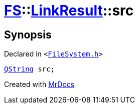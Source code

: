 [#FS-LinkResult-src]
= xref:FS.adoc[FS]::xref:FS/LinkResult.adoc[LinkResult]::src
:relfileprefix: ../../
:mrdocs:


== Synopsis

Declared in `&lt;https://github.com/PrismLauncher/PrismLauncher/blob/develop/FileSystem.h#L165[FileSystem&period;h]&gt;`

[source,cpp,subs="verbatim,replacements,macros,-callouts"]
----
xref:QString.adoc[QString] src;
----



[.small]#Created with https://www.mrdocs.com[MrDocs]#
